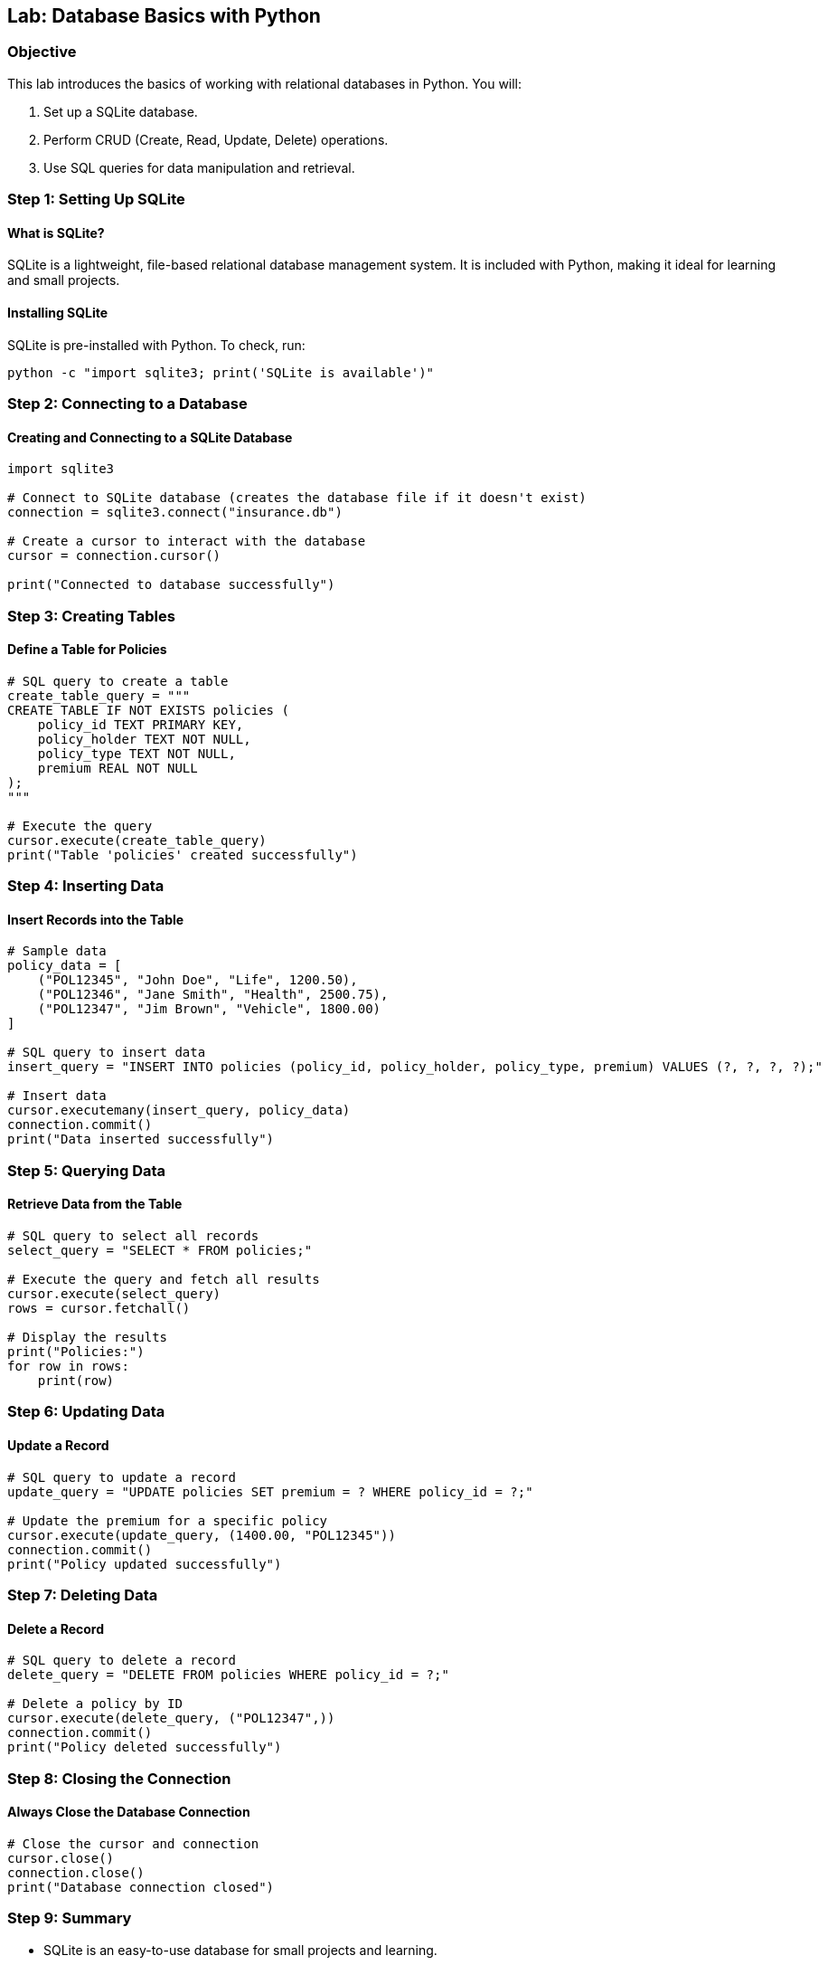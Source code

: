 == Lab: Database Basics with Python

=== Objective
This lab introduces the basics of working with relational databases in Python. You will:

1. Set up a SQLite database.
2. Perform CRUD (Create, Read, Update, Delete) operations.
3. Use SQL queries for data manipulation and retrieval.

=== Step 1: Setting Up SQLite

#### What is SQLite?
SQLite is a lightweight, file-based relational database management system. It is included with Python, making it ideal for learning and small projects.

#### Installing SQLite
SQLite is pre-installed with Python. To check, run:

[source,bash]
----
python -c "import sqlite3; print('SQLite is available')"
----

=== Step 2: Connecting to a Database

#### Creating and Connecting to a SQLite Database

[source,python]
----
import sqlite3

# Connect to SQLite database (creates the database file if it doesn't exist)
connection = sqlite3.connect("insurance.db")

# Create a cursor to interact with the database
cursor = connection.cursor()

print("Connected to database successfully")
----

=== Step 3: Creating Tables

#### Define a Table for Policies

[source,python]
----
# SQL query to create a table
create_table_query = """
CREATE TABLE IF NOT EXISTS policies (
    policy_id TEXT PRIMARY KEY,
    policy_holder TEXT NOT NULL,
    policy_type TEXT NOT NULL,
    premium REAL NOT NULL
);
"""

# Execute the query
cursor.execute(create_table_query)
print("Table 'policies' created successfully")
----

=== Step 4: Inserting Data

#### Insert Records into the Table

[source,python]
----
# Sample data
policy_data = [
    ("POL12345", "John Doe", "Life", 1200.50),
    ("POL12346", "Jane Smith", "Health", 2500.75),
    ("POL12347", "Jim Brown", "Vehicle", 1800.00)
]

# SQL query to insert data
insert_query = "INSERT INTO policies (policy_id, policy_holder, policy_type, premium) VALUES (?, ?, ?, ?);"

# Insert data
cursor.executemany(insert_query, policy_data)
connection.commit()
print("Data inserted successfully")
----

=== Step 5: Querying Data

#### Retrieve Data from the Table

[source,python]
----
# SQL query to select all records
select_query = "SELECT * FROM policies;"

# Execute the query and fetch all results
cursor.execute(select_query)
rows = cursor.fetchall()

# Display the results
print("Policies:")
for row in rows:
    print(row)
----

=== Step 6: Updating Data

#### Update a Record

[source,python]
----
# SQL query to update a record
update_query = "UPDATE policies SET premium = ? WHERE policy_id = ?;"

# Update the premium for a specific policy
cursor.execute(update_query, (1400.00, "POL12345"))
connection.commit()
print("Policy updated successfully")
----

=== Step 7: Deleting Data

#### Delete a Record

[source,python]
----
# SQL query to delete a record
delete_query = "DELETE FROM policies WHERE policy_id = ?;"

# Delete a policy by ID
cursor.execute(delete_query, ("POL12347",))
connection.commit()
print("Policy deleted successfully")
----

=== Step 8: Closing the Connection

#### Always Close the Database Connection

[source,python]
----
# Close the cursor and connection
cursor.close()
connection.close()
print("Database connection closed")
----

=== Step 9: Summary

- SQLite is an easy-to-use database for small projects and learning.
- CRUD operations allow you to interact with data effectively.
- Always ensure you close database connections to avoid resource leaks.

You now have a basic understanding of working with databases in Python!
